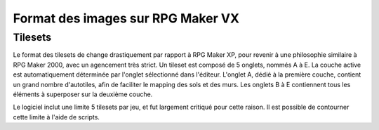 .. meta::
   :description:

.. _templatesvx:

Format des images sur RPG Maker VX
==================================

Tilesets
--------

Le format des tilesets de change drastiquement par rapport à RPG Maker XP, pour revenir à une philosophie similaire à RPG Maker 2000, avec un agencement très strict. Un tileset est composé de 5 onglets, nommés A à E. La couche active est automatiquement déterminée par l'onglet sélectionné dans l'éditeur. L'onglet A, dédié à la première couche, contient un grand nombre d'autotiles, afin de faciliter le mapping des sols et des murs. Les onglets B à E contiennent tous les éléments à superposer sur la deuxième couche.

Le logiciel inclut une limite 5 tilesets par jeu, et fut largement critiqué pour cette raison. Il est possible de contourner cette limite à l'aide de scripts.
